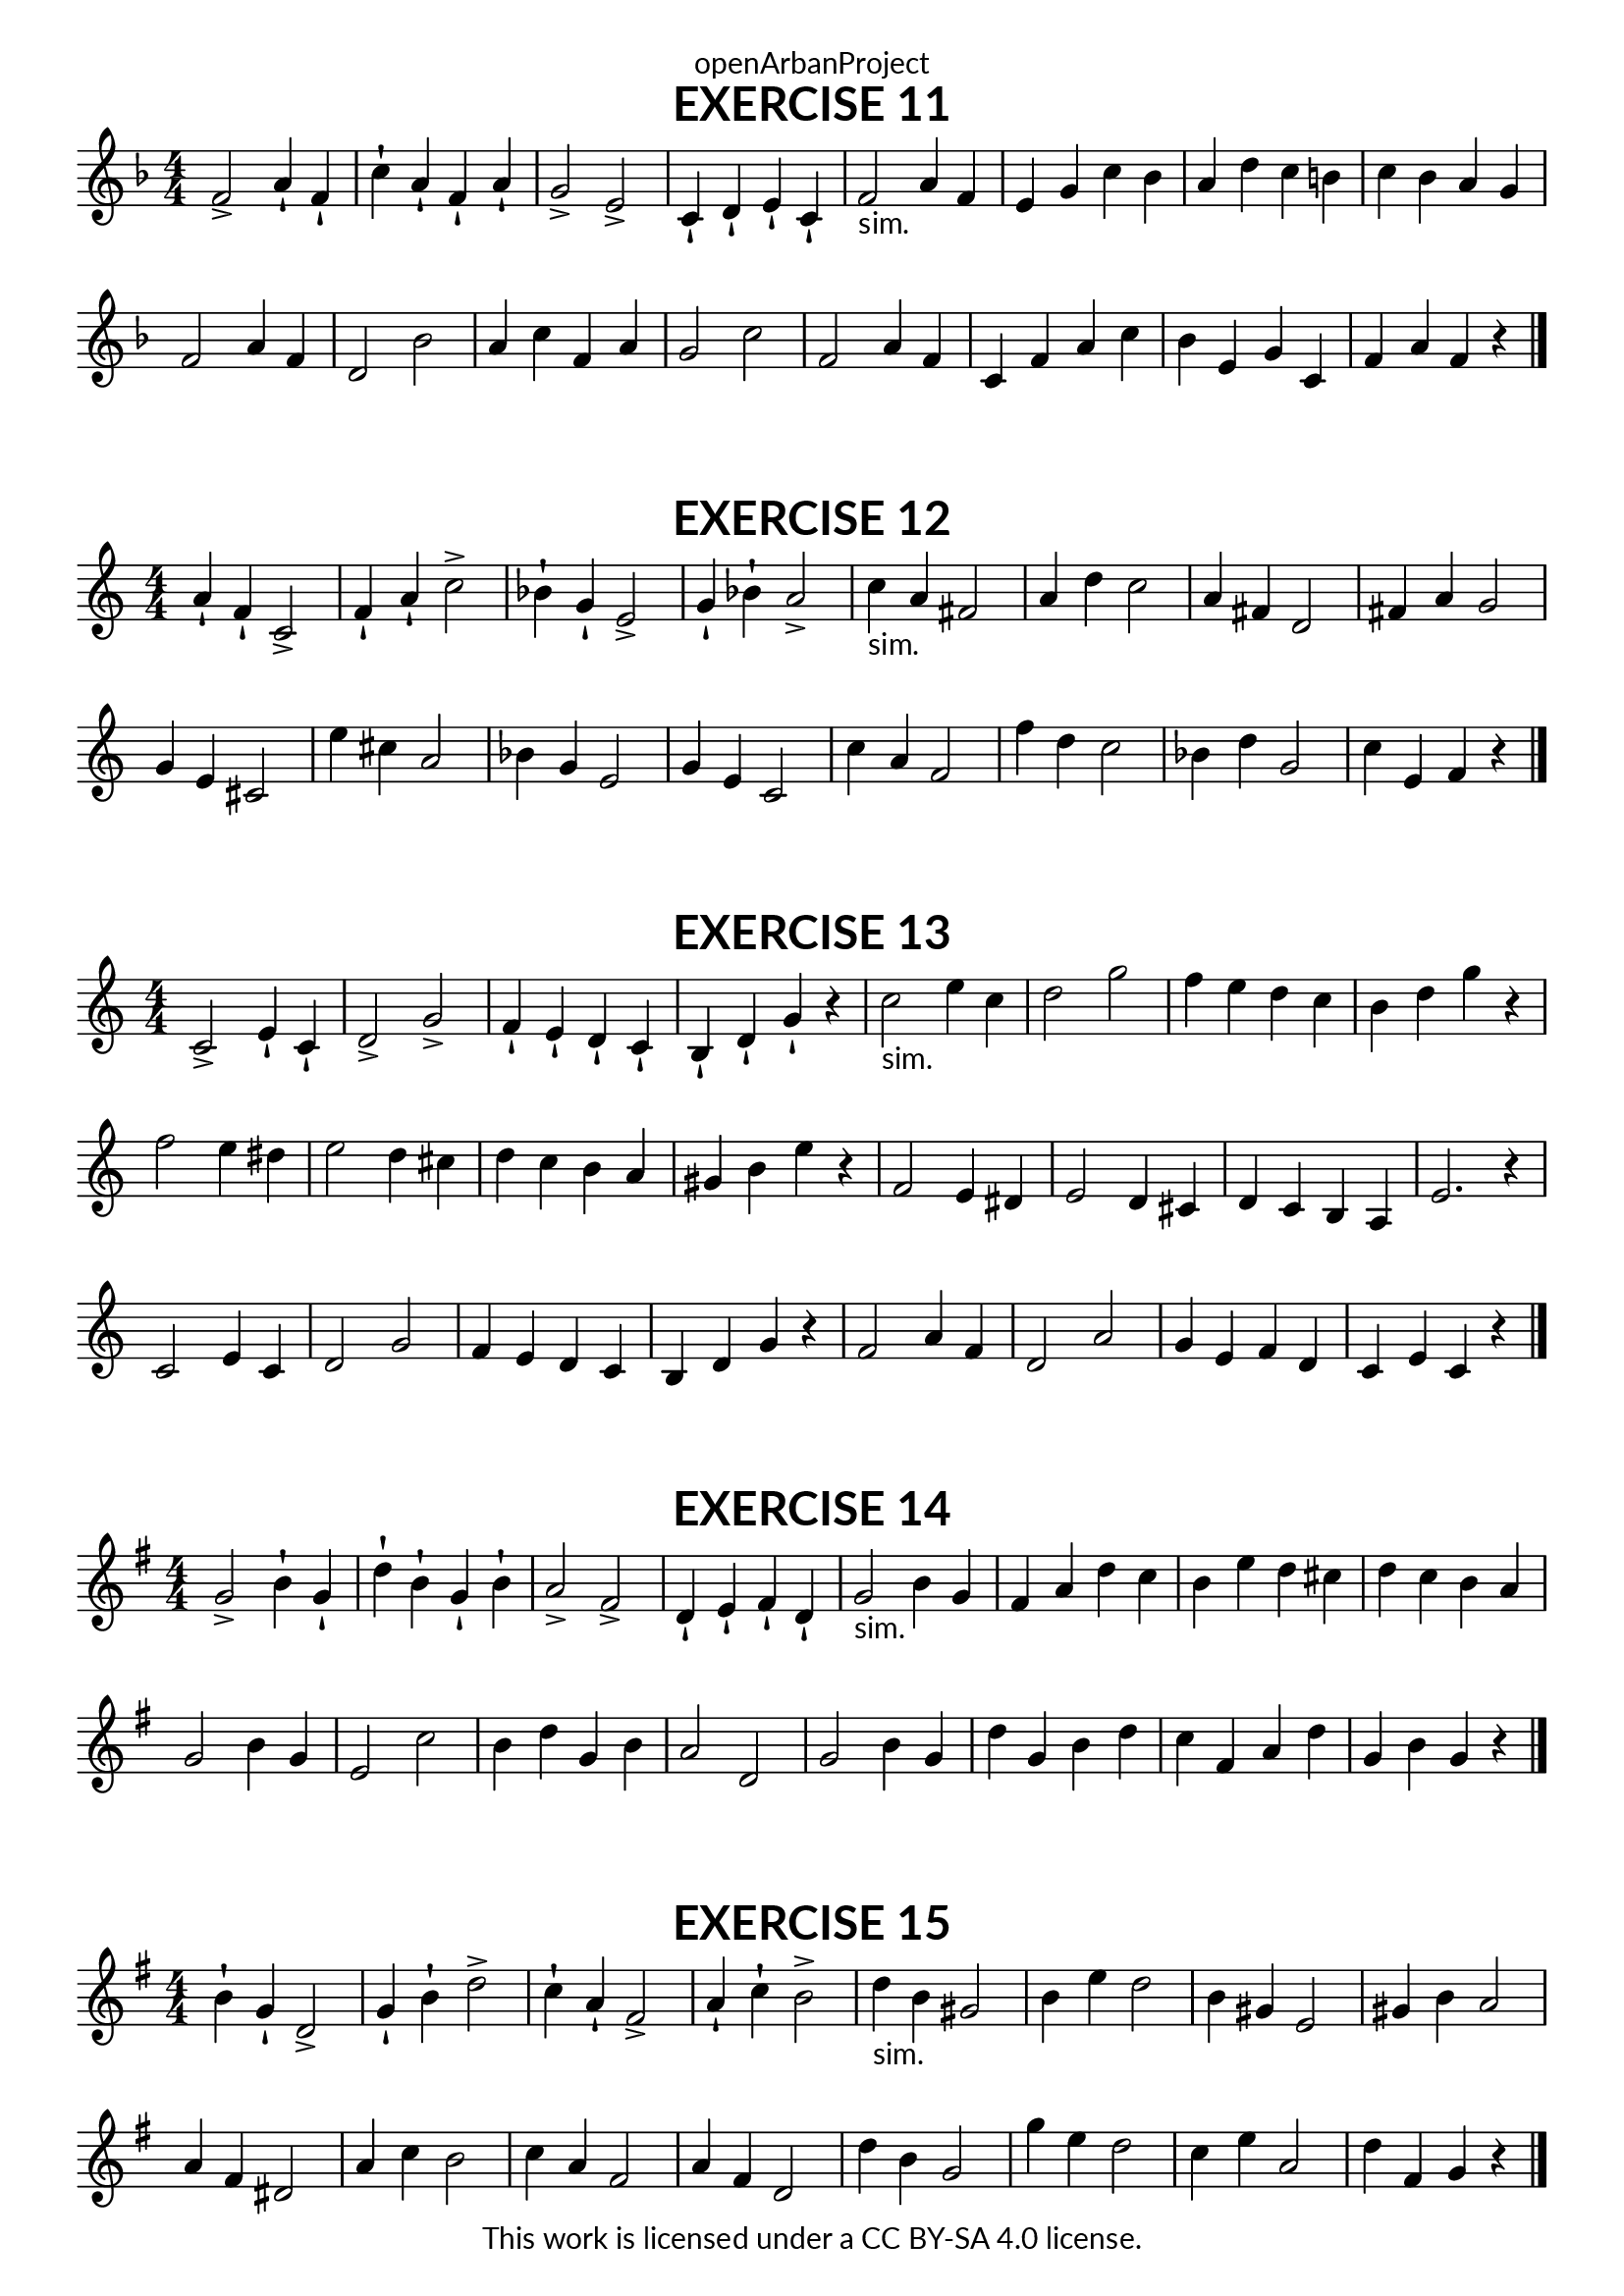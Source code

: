 \version "2.18.2"
\language "english"

\book {
  \paper {
    indent = 0\mm
    scoreTitleMarkup = \markup {
      \fill-line {
        \null
        \fontsize #4 \bold \fromproperty #'header:piece
        \fromproperty #'header:composer
      }
    }
    fonts = #
  (make-pango-font-tree
   "Lato"
   "Lato"
   "Liberation Mono"
   (/ (* staff-height pt) 2.5))
  }
  \header { tagline = ##f 
            copyright = "This work is licensed under a CC BY-SA 4.0 license."
            dedication = "openArbanProject"
  }
  
  \score {
    \header {
      piece = "EXERCISE 11"
    }
    \layout { \context { \Score \remove "Bar_number_engraver" }}
    \relative c'
    {
      \numericTimeSignature \time 4/4
      \key f \major
      f2-> a4-! f-! c'-! a-! f-! a-! g2-> e-> c4-! d-! e-! c-! 
      f2-"sim." a4 f e g c bf a d c b c bf a g \break
      f2 a4 f d2 bf' a4 c f, a g2 c 
      f, a4 f c f a c bf e, g c, f a f r \bar "|."  
    }
  }
  
  
  \score {
    \header {
      piece = "EXERCISE 12"
    }
    \layout { \context { \Score \remove "Bar_number_engraver" }}
    \relative c'
    {
      \numericTimeSignature \time 4/4
      a'4-! f-! c2-> f4-! a-! c2-> bf4-! g-! e2-> g4-! bf-! a2->
      c4-"sim." a fs2 a4 d c2 a4 fs d2 fs4 a g2 \break
      g4 e cs2 e'4 cs a2 bf4 g e2 g4 e c2 
      c'4 a f2 f'4 d c2 bf4 d g,2 c4 e, f r \bar "|." 
    }
  }
  
  \score {
    \header {
      piece = "EXERCISE 13"
    }
    \layout { \context { \Score \remove "Bar_number_engraver" }}
    \relative c'
    {
      \numericTimeSignature \time 4/4
      c2-> e4-! c-! d2-> g-> f4-! e-! d-! c-! b-! d-! g-! r
      c2-"sim." e4 c d2 g f4 e d c b d g r
      f2 e4 ds e2 d4 cs d c b a gs b e r
      f,2 e4 ds e2 d4 cs d c b a e'2. r4
      c2 e4 c d2 g f4 e d c b d g r
      f2 a4 f d2 a' g4 e f d c e c r \bar "|."
    }
  }
  
  \score {
    \header {
      piece = "EXERCISE 14"
    }
    \layout { \context { \Score \remove "Bar_number_engraver" }}
    \relative c'
    {
      \numericTimeSignature \time 4/4
      \key g \major
      g'2-> b4-! g-! d'-! b-! g-! b-! a2-> fs-> d4-! e-! fs-! d-! 
      g2-"sim." b4 g fs a d c b e d cs d c b a \break
      g2 b4 g e2 c' b4 d g, b a2 d, 
      g b4 g d' g, b d c fs, a d g, b g r \bar "|."  
    }
  }
  
  \score {
    \header {
      piece = "EXERCISE 15"
    }
    \layout { \context { \Score \remove "Bar_number_engraver" }}
    \relative c'
    {
      \numericTimeSignature \time 4/4
      \key g \major
      b'4-! g-! d2-> g4-! b-! d2-> c4-! a-! fs2-> a4-! c-! b2->
      d4-"sim." b gs2 b4 e d2 b4 gs e2 gs4 b a2 \break
      a4 fs ds2 a'4 c b2 c4 a fs2 a4 fs d2 
      d'4 b g2 g'4 e d2 c4 e a,2 d4 fs, g r \bar "|." 
    }
  }
}
